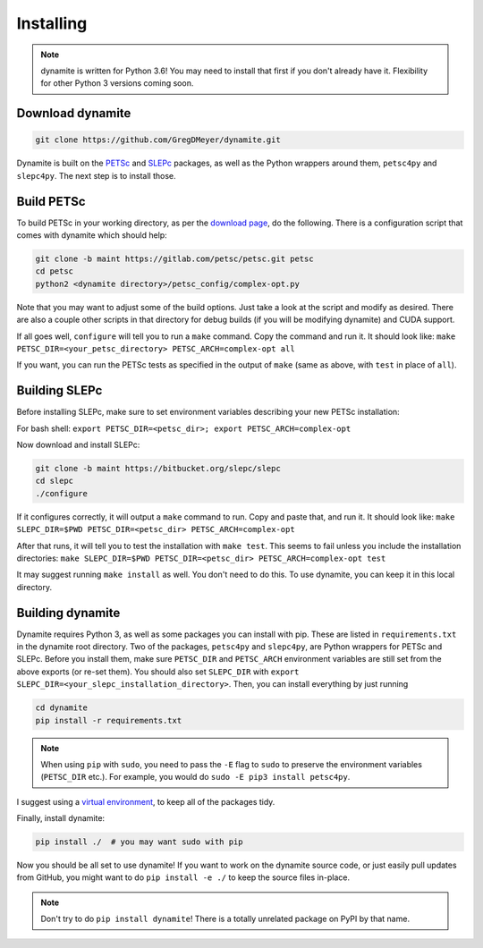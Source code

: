 Installing
==========

.. note ::
    dynamite is written for Python 3.6! You may need to install that first if
    you don't already have it. Flexibility for other Python 3 versions coming
    soon.

Download dynamite
-----------------

.. code:: bash

    git clone https://github.com/GregDMeyer/dynamite.git

Dynamite is built on the `PETSc <www.mcs.anl.gov/petsc/>`_ and `SLEPc <http://slepc.upv.es/>`_
packages, as well as the Python wrappers around them, ``petsc4py`` and ``slepc4py``.
The next step is to install those.

Build PETSc
--------------

To build PETSc in your working directory, as per the
`download page <https://www.mcs.anl.gov/petsc/download/index.html>`_, do the
following. There is a configuration script that comes with dynamite which should help:

.. code:: bash

    git clone -b maint https://gitlab.com/petsc/petsc.git petsc
    cd petsc
    python2 <dynamite directory>/petsc_config/complex-opt.py

Note that you may want to adjust some of the build options. Just take a look at
the script and modify as desired. There are also a couple other scripts in that
directory for debug builds (if you will be modifying dynamite) and CUDA support.

If all goes well, ``configure`` will tell you to run a ``make`` command. Copy
the command and run it. It should look like:
``make PETSC_DIR=<your_petsc_directory> PETSC_ARCH=complex-opt all``

If you want, you can run the PETSc tests as specified in the output of ``make``
(same as above, with ``test`` in place of ``all``).

Building SLEPc
--------------

Before installing SLEPc, make sure to set environment variables describing your
new PETSc installation:

For bash shell:
``export PETSC_DIR=<petsc_dir>; export PETSC_ARCH=complex-opt``

Now download and install SLEPc:

.. code:: bash

    git clone -b maint https://bitbucket.org/slepc/slepc
    cd slepc
    ./configure

If it configures correctly, it will output a ``make`` command to run. Copy and
paste that, and run it. It should look like:
``make SLEPC_DIR=$PWD PETSC_DIR=<petsc_dir> PETSC_ARCH=complex-opt``

After that runs, it will tell you to test the installation with ``make test``.
This seems to fail unless you include the installation directories:
``make SLEPC_DIR=$PWD PETSC_DIR=<petsc_dir> PETSC_ARCH=complex-opt test``

It may suggest running ``make install`` as well. You don't need to do this. To
use dynamite, you can keep it in this local directory.

Building dynamite
-----------------

Dynamite requires Python 3, as well as some packages you can install with pip.
These are listed in ``requirements.txt`` in the dynamite root directory. Two of
the packages, ``petsc4py`` and ``slepc4py``, are Python wrappers for PETSc and
SLEPc. Before you install them, make sure ``PETSC_DIR`` and ``PETSC_ARCH``
environment variables are still set from the above exports (or re-set them). You
should also set ``SLEPC_DIR`` with
``export SLEPC_DIR=<your_slepc_installation_directory>``. Then, you can install
everything by just running

.. code:: bash

    cd dynamite
    pip install -r requirements.txt

.. note::
    When using ``pip`` with ``sudo``, you need to pass the ``-E`` flag to
    ``sudo`` to preserve the environment variables (``PETSC_DIR`` etc.). For
    example, you would do ``sudo -E pip3 install petsc4py``.

I suggest using a `virtual environment <https://docs.python.org/3/library/venv.html>`_,
to keep all of the packages tidy.

Finally, install dynamite:

.. code:: bash

    pip install ./  # you may want sudo with pip

Now you should be all set to use dynamite! If you want to work on the dynamite
source code, or just easily pull updates from GitHub, you might want to do
``pip install -e ./`` to keep the source files in-place.

.. note::

    Don't try to do ``pip install dynamite``! There is a totally unrelated
    package on PyPI by that name.
